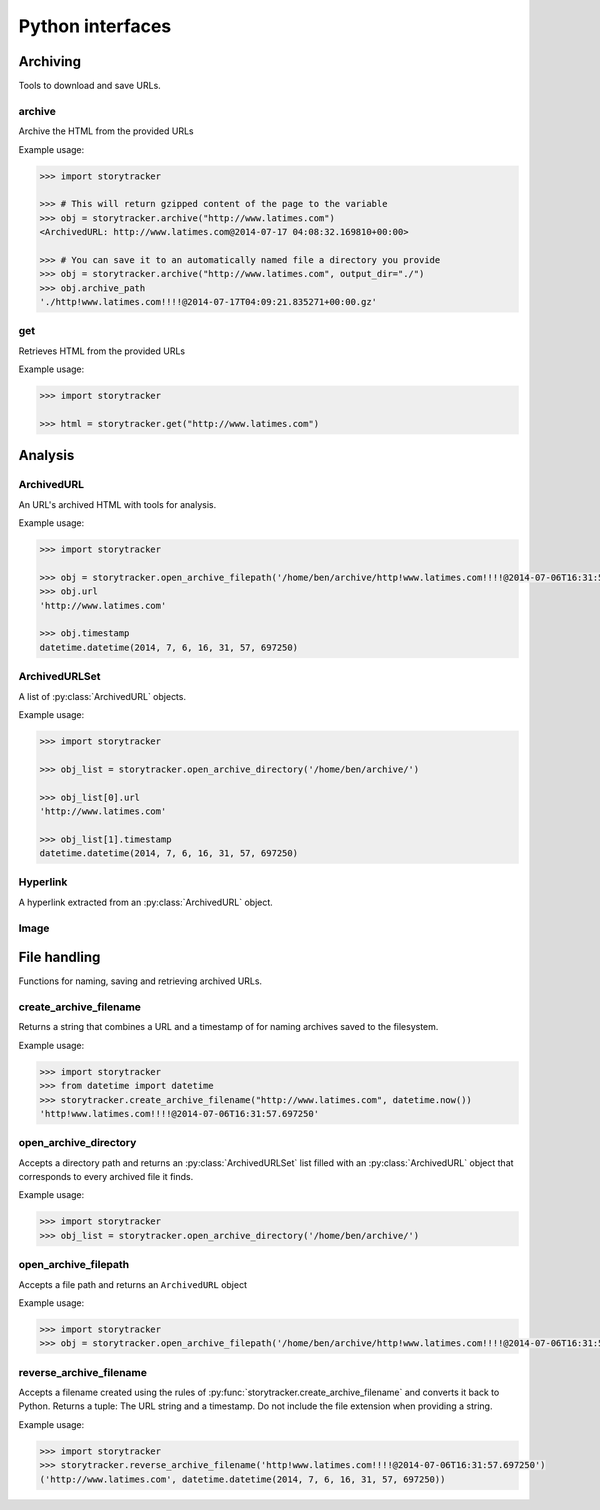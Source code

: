=================
Python interfaces
=================

Archiving
=========

Tools to download and save URLs.

archive
-------

Archive the HTML from the provided URLs

.. py:function:: storytracker.archive(url, verify=True, minify=True, extend_urls=True, compress=True, output_dir=None)

   :param str url: The URL of the page to archive
   :param bool verify: Verify that HTML is in the response's content-type header
   :param bool minify: Minify the HTML response to reduce its size
   :param bool extend_urls: Extend relative URLs discovered in the HTML response to be absolute
   :param bool compress: Compress the HTML response using gzip if an ``output_dir`` is provided
   :param output_dir: Provide a directory for the archived data to be stored
   :type output_dir: str or None
   :return: An :py:class:`ArchivedURL` object 
   :rtype: :py:class:`ArchivedURL`
   :raises ValueError: If the response is not verified as HTML

Example usage:

.. code-block:: python

    >>> import storytracker

    >>> # This will return gzipped content of the page to the variable
    >>> obj = storytracker.archive("http://www.latimes.com")
    <ArchivedURL: http://www.latimes.com@2014-07-17 04:08:32.169810+00:00>

    >>> # You can save it to an automatically named file a directory you provide
    >>> obj = storytracker.archive("http://www.latimes.com", output_dir="./")
    >>> obj.archive_path
    './http!www.latimes.com!!!!@2014-07-17T04:09:21.835271+00:00.gz'

get
---

Retrieves HTML from the provided URLs

.. py:function:: storytracker.get(url, verify=True)

   :param str url: The URL of the page to archive
   :param bool verify: Verify that HTML is in the response's content-type header
   :return: The content of the HTML response
   :rtype: ``str``
   :raises ValueError: If the response is not verified as HTML

Example usage:

.. code-block:: python

    >>> import storytracker

    >>> html = storytracker.get("http://www.latimes.com")

Analysis
========

ArchivedURL
-----------

An URL's archived HTML with tools for analysis.

.. py:class:: ArchivedURL(url, timestamp, html)

    **Initialization arguments**

    .. py:attribute:: url

        The url archived

    .. py:attribute:: timestamp

        The date and time when the url was archived

    .. py:attribute:: html

        The HTML archived

    **Other attributes**

    .. py:attribute:: gzip

        Returns the archived HTML as a stream of gzipped data

    .. py:attribute:: archive_filename

        Returns a file name for this archive using the conventions of :py:func:`storytracker.create_archive_filename`.

    .. py:attribute:: soup

        The archived HTML passed into a `BeautifulSoup <http://www.crummy.com/software/BeautifulSoup/bs4/doc/#>`_ parser

    .. py:attribute:: hyperlinks

        A list of all the hyperlinks extracted from the HTML

    .. py:attribute:: images

        A list of all the images extracts from the HTML

    **Output methods**

    .. py:attribute:: write_hyperlinks_csv_to_file(file, encoding="utf-8")

        Returns the provided file object with a ready-to-serve CSV list of
        all hyperlinks extracted from the HTML.

    .. py:method:: write_gzip_to_directory(path)

        Writes gzipped HTML data to a file in the provided directory path

    .. py:method:: write_html_to_directory(path)

        Writes HTML data to a file in the provided directory path

Example usage:

.. code-block:: python

    >>> import storytracker

    >>> obj = storytracker.open_archive_filepath('/home/ben/archive/http!www.latimes.com!!!!@2014-07-06T16:31:57.697250.gz')
    >>> obj.url
    'http://www.latimes.com'

    >>> obj.timestamp
    datetime.datetime(2014, 7, 6, 16, 31, 57, 697250)

ArchivedURLSet
--------------

A list of :py:class:`ArchivedURL` objects.

.. py:class:: ArchivedURLSet(list)

    List items added to the set must be unique :py:class:`ArchivedURL` objects.

Example usage:

.. code-block:: python

    >>> import storytracker

    >>> obj_list = storytracker.open_archive_directory('/home/ben/archive/')

    >>> obj_list[0].url
    'http://www.latimes.com'

    >>> obj_list[1].timestamp
    datetime.datetime(2014, 7, 6, 16, 31, 57, 697250)

Hyperlink
---------

A hyperlink extracted from an :py:class:`ArchivedURL` object.

.. py:class:: Hyperlink(href, string, index, images=[])

    **Initialization arguments**

    .. py:attribute:: href

        The URL the hyperlink references

    .. py:attribute:: string

        The strings contents of the anchor tag

    .. py:attribute:: index

        The index value of the links order within its source HTML. Starts counting at zero.

    .. py:attribute:: images

        A list of the :py:class:`Image` objects extracted from the HTML

    **Other attributes**

    .. py:attribute:: __csv__

        Returns a list of values ready to be written to a CSV file object

    .. py:attribute:: domain

        The domain of the href

Image
-----

.. py:class:: Image(src)

    An image extracted from an archived URL.

    **Initialization arguments**

    .. py:attribute:: src

        The ``src`` attribute of the image tag

File handling
=============

Functions for naming, saving and retrieving archived URLs.

create_archive_filename
-----------------------

Returns a string that combines a URL and a timestamp of for naming archives saved to the filesystem.

.. py:function:: storytracker.create_archive_filename(url, timestamp)

    :param str url: The URL of the page that is being archived
    :param datetime timestamp: A timestamp recording approximately when the URL was archive
    :return: A string that combines the two arguments into a structure can be reversed back into Python
    :rtype: ``str``

Example usage:

.. code-block:: python

    >>> import storytracker
    >>> from datetime import datetime
    >>> storytracker.create_archive_filename("http://www.latimes.com", datetime.now())
    'http!www.latimes.com!!!!@2014-07-06T16:31:57.697250'


open_archive_directory
----------------------

Accepts a directory path and returns an :py:class:`ArchivedURLSet` list filled with an :py:class:`ArchivedURL`
object that corresponds to every archived file it finds.


.. py:function:: storytracker.open_archive_directory(path)

    :param str path: The path to directory containing archived files.
    :return: An  :py:class:`ArchivedURLSet` list
    :rtype:  :py:class:`ArchivedURLSet`

Example usage:

.. code-block:: python

    >>> import storytracker
    >>> obj_list = storytracker.open_archive_directory('/home/ben/archive/')


open_archive_filepath
---------------------

Accepts a file path and returns an ``ArchivedURL`` object

.. py:function:: storytracker.open_archive_filepath(path)

    :param str path: The path to the archived file. Its file name must conform to the conventions of :py:func:`storytracker.create_archive_filename`.
    :return: An :py:class:`ArchivedURL` object
    :rtype: :py:class:`ArchivedURL`
    :raises ArchiveFileNameError: If the file's name cannot not be parsed using the conventions of :py:func:`storytracker.create_archive_filename`.

Example usage:

.. code-block:: python

    >>> import storytracker
    >>> obj = storytracker.open_archive_filepath('/home/ben/archive/http!www.latimes.com!!!!@2014-07-06T16:31:57.697250.gz')


reverse_archive_filename
------------------------

Accepts a filename created using the rules of :py:func:`storytracker.create_archive_filename`
and converts it back to Python. Returns a tuple: The URL string and a
timestamp. Do not include the file extension when providing a string.

.. py:function:: storytracker.reverse_archive_filename(filename)

    :param str filename: A filename structured using the style of the :py:func:`storytracker.create_archive_filename` function
    :return: A tuple containing the URL of the archived page as a string and a datetime object of the archive's timestamp 
    :rtype: ``tuple``

Example usage:

.. code-block:: python

    >>> import storytracker
    >>> storytracker.reverse_archive_filename('http!www.latimes.com!!!!@2014-07-06T16:31:57.697250')
    ('http://www.latimes.com', datetime.datetime(2014, 7, 6, 16, 31, 57, 697250))
